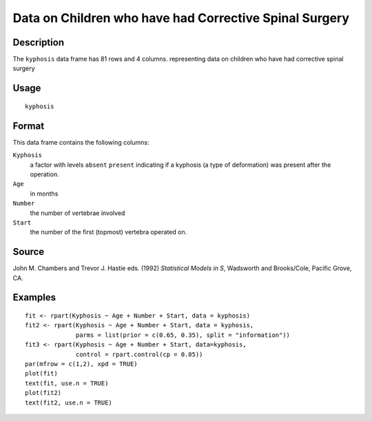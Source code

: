 +--------------------------------------+--------------------------------------+
| kyphosis                             |
| R Documentation                      |
+--------------------------------------+--------------------------------------+

Data on Children who have had Corrective Spinal Surgery
-------------------------------------------------------

Description
~~~~~~~~~~~

The ``kyphosis`` data frame has 81 rows and 4 columns. representing data
on children who have had corrective spinal surgery

Usage
~~~~~

::

    kyphosis

Format
~~~~~~

This data frame contains the following columns:

``Kyphosis``
    a factor with levels ``absent`` ``present`` indicating if a kyphosis
    (a type of deformation) was present after the operation.

``Age``
    in months

``Number``
    the number of vertebrae involved

``Start``
    the number of the first (topmost) vertebra operated on.

Source
~~~~~~

John M. Chambers and Trevor J. Hastie eds. (1992) *Statistical Models in
S*, Wadsworth and Brooks/Cole, Pacific Grove, CA.

Examples
~~~~~~~~

::

    fit <- rpart(Kyphosis ~ Age + Number + Start, data = kyphosis)
    fit2 <- rpart(Kyphosis ~ Age + Number + Start, data = kyphosis,
                  parms = list(prior = c(0.65, 0.35), split = "information"))
    fit3 <- rpart(Kyphosis ~ Age + Number + Start, data=kyphosis,
                  control = rpart.control(cp = 0.05))
    par(mfrow = c(1,2), xpd = TRUE)
    plot(fit)
    text(fit, use.n = TRUE)
    plot(fit2)
    text(fit2, use.n = TRUE)

